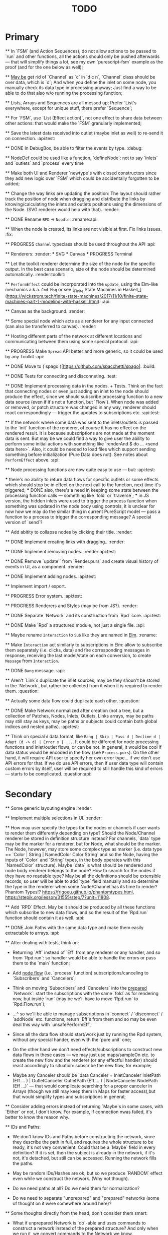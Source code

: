 #+TITLE: TODO
#+DESCRIPTION: Tasks to implement, fix or just try and forget.


* Primary

    ** In `FSM` (and Action Sequences), do not allow actions to be passed to `run` and other functions, all the actions should only be pushed afterwards — that will simplify things a lot, see my own `purescript-fsm` example as the proof (and for the one below as well);

    ** _May be_ get rid of `Channel` as `c` in `d c n`, `Channel` class should be over data, which is `d`; And when you define the inlet on some node, you manually check its data type in processing anyway; Just find a way to be able to do that also w/o running the processing function;

    ** Lists, Arrays and Sequences are all messed up; Prefer `List`s everywhere, except for unique stuff, there prefer `Sequence`;

    ** For `FSM`, use `List (Effect action)`, not one effect to share data between other actions: that would make the `FSM` granularly implemented;

    ** Save the latest data received into outlet (maybe inlet as well) to re-send it on connection. :api:test:

    ** DONE In DebugBox, be able to filter the events by type. :debug:

    ** NodeDef could be used like a function, `defineNode`: not to say `inlets` and `outlets` and `process` every time

    ** Make both UI and Renderer `newtype`s with closed constructors since they add new logic over `FSM` which could be accidentally forgotten to be added;

    ** Change the way links are updating the position: The layout should rather track the position of node when dragging and distribute the links by knowing/calculating the inlets and outlets positions using the dimensions of the Node. (SVG renderer would help with that). :render:

    ** DONE Rename ~RPD~ -> ~Noodle~. :rename:api:

    ** When the node is created, its links are not visible at first. Fix links issues. :fix:

    ** PROGRESS ~Channel~ typeclass should be used throughout the API :api:

    ** Renderers: :render:
        *** SVG
        *** Canvas
        *** PROGRESS Terminal

    ** Let the toolkit renderer determine the size of the node for the specific output. In the best case scenario, size of the node should be determined automatically. :render:toolkit:

    ** ~PerformEffect~ could be incorporated into the ~update~, using the Elm-like mechanics a.k.a. ~Cmd Msg~ or see [_Finite State Machines in Haskell_](https://wickstrom.tech/finite-state-machines/2017/11/10/finite-state-machines-part-1-modeling-with-haskell.html). :api:

    ** Canvas as the background. :render:

    ** Some special node which acts as a renderer for any input connected (can also be transferred to canvas). :render:

    ** Hosting different parts of the network at different locations and communicating between them using some special protocol. :api:

    ** PROGRESS Make ~Spread~ API better and more generic, so it could be used by any Toolkit :api:

    ** DONE Move to (`spago`)[https://github.com/spacchetti/spago]. :build:

    ** DONE Tests for connecting and disconneting. :test:

    ** DONE Implement processing data in the nodes. + Tests. Think on the fact that connecting nodes or even just adding an inlet to the node should produce the effect, since we should subscribe processing function to a new data source (even if it's not a function, but `Flow`). When node was added or removed, or patch structure was changed in any way, renderer should react correspondingly — trigger the updates to subscriptions etc. :api:test:

    ** If the network where some data was sent to the inlets/outlets is passed to the `init` function of the renderer, of course it has no effect on the rendered result. It is because subscriptions are not made at the moment data is sent. But may be we could find a way to give user the ability to perform some initial actions with something like `renderAnd $ do ... <send data here>`. Also, it could be needed to load files which support sending something before initialization (Pure Data does not). See notes about ~PerformEffect~ above. :api:

    ** Node processing functions are now quite easy to use — but: :api:test:

        *** there's no ability to return data flows for specific outlets or some effects which should stop be in effect on the next call to the function, next time it's triggered;
        *** DONE also, there's a need in keeping some state between the processing function calls — something like `fold` or `traverse`;
        *** in JS version, the hidden inlets were used to trigger the process function when something was updated in the node body using controls, it is unclear for now how we may do the similar thing in current PureScript model — pass a function to a process to trigger the corresponding message? A special version of `send`?

    ** Add abitity to collapse nodes by clicking their title. :render:

    ** DONE Implement creating links with dragging.. :render:

    ** DONE Implement removing nodes. :render:api:test:

    ** DONE Remove `update'` from `Render.purs` and create visual history of events in UI, as a component. :render:

    ** DONE Implement adding nodes. :api:test:

    ** Implement import / export.

    ** PROGRESS Error system. :api:test:

    ** PROGRESS Renderers and Styles (may be from JS?). :render:

    ** DONE Separate `Network` and its construction from `Rpd` core. :api:test:

    ** DONE Make `Rpd` a structured module, not just a single file. :api:

    ** Maybe rename ~Interaction~ to ~Sub~ like they are named in _Elm_. :rename:

    ** Make ~Interaction~ act similarly to subscriptions in Elm: allow to subscribe them separately (i.e. clicks, data) and fire corresponding messages in response, receiving the last model/state on each conversion, to create ~Message~ from ~Interaction~.

    ** DONE ~Bang~ message. :api:

    ** Aren't `Link`s duplicate the inlet sources, may be they shoun't be stored in the `Network`, but rather be collected from it when it is required to render them. :question:

    ** Actually some data flow could duplicate each other. :question:

    ** DONE Make Network normalized after creation (not a tree, but a collection of Patches, Nodes, Inlets, Outlets, Links arrays, may be paths may still stay as keys, may be paths or subjects could contain both global indices and nested paths). :api:test:

    ** Think on special ~d~ data format, like ~Bang | Skip | Pass d | Decline d | Adapt (d -> d) | Error x | ...~. It could be different for node processing functions and inlet/outlet flows, or can be not. In general, it would be cool if data status would be encoded in the flow (see ~Process.purs~). On the other hand, it will require API user to specify her own error type... if we don't use API errors for that. If we do use API errors, then if user data type will contain custom errors by itself, user will be required to still handle this kind of errors — starts to be complicated. :question:api:

* Secondary

    ** Some generic layouting engine :render:

    ** Implement multiple selections in UI. :render:

    ** How may user specify the types for the nodes or channels if user wants to render them differently depending on type? Should the Node/Channel renderer be stored in definition structure instead? For channels, `data` type may be the marker for a renderer, but for Node, what should be the marker. The Node, however, may store some complex type as marker (i.e. data type == `Color | String | NamedColor Color String` and so the Node, having the inputs of `Color` and `String` types, in the body operates with this `NamedColor` structure). Maybe `data` is what should be rendered and node body renderer belongs to the node? How to search for the nodes if they have no readable type? May be all the definitions should be extensible records, so user will be able to add `type` field manually and so determine the type in the renderer when some Node/Channel has its time to render? Phantom Types!? https://frigoeu.github.io/phantomtypes.html, https://stepik.org/lesson/31555/step/7?unit=11808.

    ** Add `RPD` Effect. May be it should be produced by all these functions which subscribe to new data flows, and so the result of the `Rpd.run` function should contain it as well. :api:

    ** DONE Join Paths with the same data type and make them easily extractable to arrays. :api:

    ** After dealing with tests, think on:

        - Returning `Aff` instead of `Eff` from any renderer or any handler, and so from `Rpd.run`: so handler would be able to handle the errors or pass them to the `main` function;

        - Add _node flow_ (i.e. `process` function) subscriptions/canceling to `Subscribers` and `Cancelers`;

        - Think on moving `Subscribers` and `Cancelers` into the _prepared_ `Network`: start the subscriptions with the same `fold` as for rendering now, but inside `run` (may be we'll have to move `Rpd.run` to `Rpd.Flow.run`);

        - ...^ so we'll be able to manage subscriptions in `connect` / `disconnect` / `addNode` etc. functions, return `Eff`s from them and so may be even deal this way with `unsafePerformEff`;

        - Since all the data flow should start/work just by running the Rpd system, without any special hander, even with the `pure unit` one;

        - On the other hand we don't need effects/subscriptions to construct new data flows in these cases — we may just use maps/sampleOn etc. to create the new flow and the renderer (or any effectful handler) should react accordingly to situation: subscribe the new flow, for example;

        - Maybe any Canceler should be `data Canceler = InletCanceler InletPath (Eff ... ) | OutletCanceler OutletPath (Eff ... ) | NodeCanceler NodePath (Eff ...)` — that would complicate searching for a proper canceler in Arrays (though we still may keep them in Maps for faster access),but that would simplify types and subscriptions in general;

    ** Consider adding errors instead of returning `Maybe`s in some cases, with `Either` or not, I don't know. For example, if connection nwas failed, it's better to know the reason why.

    ** IDs and Paths:

        - We don't know IDs and Paths before constructing the network, since they describe the path in full, and requires the whole structure to be ready, it's not very convenient. Could that be a `Maybe` field in every definition? If it is set, then the subject is already in the network, if it's not, it's detached, but still can be accessed. Running the network fills the paths.

        - May be random IDs/Hashes are ok, but so we produce `RANDOM` effect even while we construct the network. (Why not though).

        - Do we need paths at all? Do we need them for normalization?

        - Do we need to separate "unprepared" and "prepared" networks (some of thought on it were somewhere around here)?

    ** Some thoughts directly from the head, don't consider them smart:

        - What if unprepared Network is `do`-able and uses commands to construct a network instead of the prepared structure? And only when we run it, we convert commands to the Network we know.

            The cons here are:

            - we need indexes (unsafe) for commands of connection etc.

            The pros here are:

            - It is easy to import networks as commands;
            - We don’t need same  commands in renderers;

            - On the other hand methods are the same commands written as functions, especially now, when `connect` takes indexes actually. But we need to to keep Network the main subject, since when all the methods return network, we may make it a Monad(?). And then RPD == Eff (..) Network.

            - And so no way to provide API like in Collage, where addNode returns Node and all the methods related to Node operate on the Node instance?

            - We may still make them so if we make Node, Patch, Inlet, Outlet etc. also `do`-able?

            - The unprepared Network is the one where there’s no FRP effect, but any other effect may persist.

            - So maybe RPD === Eff ( FRP | e ) Network and NetworkDef === Eff ( RANDOM ) Network or something.

            - Also `connect` should require only Nodes and Outlet and Inlet indices, if we affect Patch and not Network.

    ** Consider sending `Inlet`/`Outlet` objects to subscribers etc. instead of their paths, since it's not handy to search for inlet name in a network you have no access to...

    ** Maybe `Behavior` from `purescript-behaviors` is the better way to store / represent the processing function? [This page](https://github.com/funkia/hareactive) explains a lot about event a.k.a. stream/behavior differences.

    ** We have 'unprepared network' and 'prepared network' states now — which could be confusing even while we model our API not to allow interchanging these states by accident. 'Prepared network' is the network the network which was subscribed to all data flows inside and produces data. 'unprepared network' is just structure. Maybe differtiate them using separate `Network` data tags,like literally, `Prepared` and `Unprepared` or just `Network` and `NetworkDef` (like both _deferred_ and _definition_, you see?).

    ** Maybe get rid of `DataMsg` and use data flow listeners with the help of `sampleOn` instead? So it won't be a separate stream but rather subscribers to all the inlets and outlets signals?

    ** Pass outlet source for inlets with data signal / data flow listeners? Think on replacing `DataSource`s with one `Flow`

    ** Fix `unsafePerformEff` with collecting the effects to be performed in folding function and executing them on `Event.subscribe`, which actually calls effects. The question is — we need Cancelers before the `subscribe` function will be triggered, to pass them as the next value to the `fold`, but they are wrapped in the effect to be performed. Is it possible to create another event with cancelers and push them from `subscribe` handler?

    ** PROGRESS Some terminal renderer, like `ncurses`. Text-rendered nodes should be moveable anyway. See `blessed`

    ** Try [Incremental DOM](https://pursuit.purescript.org/packages/purescript-smolder-idom/0.1.3/docs/Text.Smolder.Renderer.IncrementalDom).

    ** DONE Try VDOM from `use-vdom` branch. It fails, since Smolder is no more with Smolder-VDOM (Smolder-VDOM is not updated to latest Smolder).

        - See https://github.com/bodil/purescript-vdom/blob/master/test/Main.purs for a reference.

    ** DONE Think on the ways for user to implement custom node types. Are they just functions to create custom nodes?

    ** If we introduce GUID-paths, we either need to return them to the user on every entity creation so that this user will be able to address the newly created entities (i.e. nodes), or we should store the Num-Path /-> GUID map inside the Network, and update it on every structure change. Another way (since with `addNode`/`addInlet`/etc. methods we should both modify the `Network` _and_ return the GUID, if we want user to know it): always keep the `Network` inside the `Rpd` monad (using `StateT` or continuation monad?) and still let user get the GUID with `do` like:

        ```purescript
        buildNetwork = do
            -- network is empty here
            nodePath <- addNode _ _ -- no network would be needed here
            inletPath <- addInlet nodePath _ _
            -- some code
            pure unit
        ```

        See [_Implicit Lifting_](https://stepik.org/lesson/38581/step/2?unit=20506) on Stepik.


    ** PROGRESS All the `subscribe___` functions returning cancellers to the user should have the default implementation which stores those cancelers inside the `Network` and calls them when the corresponding entity (Node/Inlet/etc.) is removed —— _that's covered with tests and partly done_. :api:test:


    ** Now every Inlet and Outlet has its "flow" and its own "push" function — to send the value in. While it is pretty clear what to do with inlets on processing: what flows in from the inlets connected to the node also goes directly into the `process` handler and actually triggers it, but with outlets, it's not that clear — their values may both be produced by the `process` function and as well may be sent by the user who uses their own `push` function (if we allow it, of course — should we?). Should the outlet flow contain both? Should the node contain the different `outlets` flow, which is a sum of `process` results and direct values? —— _I decided to restrict pushing to outlets since node processing should be the only source of their data_.


        `data FlowMsg = Bang | Skip | Pass v | Decline v | Error x ...`

        ```purescript
        data Incoming x d
            = Identified x d
            | Unidentified d

        data Outgoing x d
            = Send x d
            | Skip
        ```

        ```purescript
        -- TODO: may be find better ways to process these things in future
        --       I'd like to have something similar to JS-world
        --       function (inlets) { return { 'c': inlets.a + inlets.b } }
        -- variants:
        --  `Record.set` / `Record.get` etc.
        --  `Foreign.Object`` : https://github.com/purescript/purescript-foreign-object/blob/master/src/Foreign/Object.purs
        --  `liftA2 (+) (m^.at a) (m^.at b)` -- Map -> Map

        -- may be ProcessF should also receive previous value
        -- TODO: add Process Behavior (a.k.a. event with function) it would be possible
        --       to subscribe/know outlets changes as well
        -- TODO: generalize Process function to receiving something from incoming data stream and
        --       sending something to outgoing data stream, so all the types of `ProcessF`` could
        --       implement the same type. The question is — we need folds to store previous values,
        --       will we be able to apply them with this implementation?
        -- TODO: also there can be a `Pipe`d or `Direct` approach, i.e. a function
        --       of type (String -> d -> (String /\ d)), where there is no need in other inlet
        --       values except one, so it is called for each inlets one by one and so collects
        --       values for outputs

        -- data ProcessF d
        --     = ByLabel (Flow (String /\ d) -> PushF (String /\ d) -> Effect Unit)
        --     | ByPath (Flow (InletPath /\ d) -> PushF (OutletPath /\ d) -> Effect Unit)
            -- | Full (Flow (InletPath /\ InletDef d /\ d) -> PushF (OutletPath /\ d) -> Effect Unit)

            -- TODO: Effectful ProcessF
            -- TODO: Other types


        -- TODO: some "data flow" typeclass which provides functions like:
        -- `receive inletIndex -> Rpd/Effect d`,
        -- `send outletIndex data -> Rpd/Effect Unit`,
        -- `receive' inletLabel -> Rpd/Effect d`,
        -- `send' outletLabel data -> Rpd/Effect Unit`,
        -- and maybe... the `Rpd d`, `Network (Node d)` or the `Node d` should implement it,
        -- for the `Node` case — it can use `_nodeInlet'`/`_nodeOutlet'` lensed and so
        -- search only for the inlets inside, by label

        -- data DataSource d
        --     = UserSource (Flow d)
        --     | OutletSource OutletPath (Flow d)
        ```

    ** Use Free Monads for the different command interpreters or even RPD API itself, see Haskell Notes for Professionals: Chapter 8.

    ** We can ask the data argument `a` in `Rpd a` to implement some typeclass like `IsData a` (`MayFlow a`) and to have `accept` and `adapt` methods there. Or, since `accept` should also get the type of a channel to compare data items with allowance rules, `IsData c a` where `c` is the channel type. Also we may have `IsRenderableData a` typeclass (`Renders a`) which contains the functions to convert data to the format of the renderer's `view`.

    ** At first, we may get the `type` string from `InletDef`/`OutletDef` to determine the inlet's/outlet's type.

    ** DONE If there `Rpd d c` exists, where `d` — is the data type and `c` is the channel type, then: `accept :: c -> d -> Bool`.

    ** The `IsData d` may only exist for the functions which require it, like `addInlet`, `addOutlet`, `connect` (just `connect`?).

    ** Or, the best option is:  `connect :: IsChannel d c => c -> Outlet d -> Inlet d -> ...`.

    ** PROGRESS Spreads??? Enum typeclass? Monoid? Anything what is implemented by `List`? Just `List` itself? Though it doesn't fit matrices/tables then. zipWith etc. As the type class? Free implementation, like Lazy Lists? Shoud it be in the standart library or is a way to pack/prepare `data` for `Rpd data`.

    ** Maybe, just maybe, ensure that all the methods which are not doing any side-effects are not forced by `Rpd d` to be `Eff / Aff` thanks to the `ExceptT _ Effect _`. Maybe `</>` uses `pure/lift` for those functions in chaining?

    ** For the every data package between outlet and inlet, and any message, the `update` is triggered (not `RAF`) — then we would be able to control all the unsubscriptions in one application cycle. If `RAF` comes in, then we need to, like for the first examples, store the `Map` containing the latest data package came through this particular outlet/intlet, and render this exact package.

    ** PROGRESS Create the `Alias x` type, let it be `Alias String` at first. It will serve as the manually created inlet/oultet ID _inside_ the node, _not_ the part of the `Inlet`/`Outlet` instance. Gets received by `addInlet`/`addOutlet`. Then, every node should be able to introduce the lenses/functions such as `Alias -> Maybe Inlet` and `Alias -> Maybe Outlet` to the processing function, which guarantee the uniqueness of the inlet/outlet inside this node using the alias. Could be split in two: `IAlias`/`OAlias`. Processing functions gets `Map Alias data` with inlets data and returns the processed data as the similar `Map Alias data`, but for outlets....

        Or just gets the `Alias -> data` function and returns it??!! The one we got lets getting the current (latest) value from the inlet, the one which is returned gives back the requested/calculated outlet value.

        It is useful since this function could be `Map.lookup` as well, but it seems to be more generic. And so users may use pattern-matching in theirs `process` handlers (or even `do`-notation?), e.g.:

        ```
        getInletVal "foo" = 2
        getInletVal "bar" = 4
        produceOutletVal "out" = 6
        ```

        We could start with replacing `Path` with `Alias`.

        And then use the same mechanics to guarantee "uniqueness" for the node in the patch. This uniqueness is guaranteed by the API user though, not us, and so the user is responsible. We may replace the paths with the chains of aliases, like as in file system. I'd like to have friendly path and still have unique hash somewhere inside.

        Since `Event` a.k.a. `Flow` implements different typeclasees, we may use the similarities to implement `IsData`, `Spread` etc. Section 29, Reactive Banana.


    ** DONE Toolkits were cool in JS-RPD, like `anm/player` & s.o. Do we need `ToolkitName -> NodeTitle -> NodeDef` function for that? `IsToolkit` typeclass?

    ** DONE Allow user's `update` functions in renderers to be Effectful :api:test:
